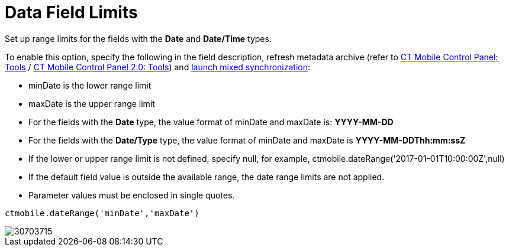 = Data Field Limits

Set up range limits for the fields with the *Date* and *Date/Time* types.

To enable this option, specify the following in the field description, refresh metadata archive (refer to xref:ios/admin-guide/ct-mobile-control-panel/ct-mobile-control-panel-tools/index.adoc#h3_1003786176[CT Mobile Control Panel: Tools] / xref:ios/admin-guide/ct-mobile-control-panel-new/ct-mobile-control-panel-tools-new.adoc#h3_1003786176[CT Mobile Control Panel 2.0: Tools]) and xref:ios/mobile-application/synchronization/synchronization-launch/index.adoc#h3_1175148825[launch mixed synchronization]:

* [.apiobject]#minDate# is the lower range limit
* [.apiobject]#maxDate# is the upper range limit
* For the fields with the *Date* type, the value format of [.apiobject]#minDate# and [.apiobject]#maxDate# is: *YYYY-MM-DD*
* For the fields with the *Date/Type* type, the value format of [.apiobject]#minDate# and [.apiobject]#maxDate# is *YYYY-MM-DDThh:mm:ssZ*
* If the lower or upper range limit is not defined, specify [.apiobject]#null#, for example, [.apiobject]#ctmobile.dateRange('2017-01-01T10:00:00Z',null)#
* If the default field value is outside the available range, the date range limits are not applied.
* Parameter values must be enclosed in single quotes.

[source]
----
ctmobile.dateRange('minDate','maxDate')
----

image::30703715.png[]
